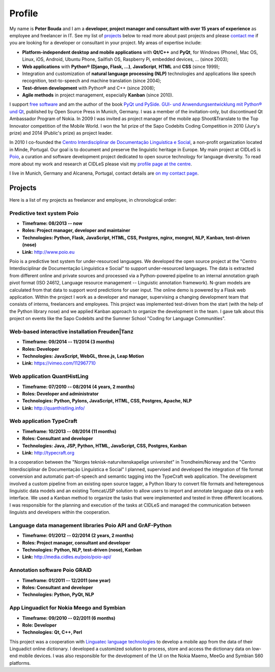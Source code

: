 Profile
=======

.. image:: http://www.poio.eu/static/media/img/peter_photo.png
  :alt: Photo of Peter Bouda
  :class: left-align

.. image:: ../images/python_logo.png
  :alt: Photo of Peter Bouda


My name is **Peter Bouda** and I am a **developer, project manager and consultant
with over 15 years of experience** as employee and freelancer in IT. See my
list of `projects`_ below to read more about past projects and please `contact me
<{filename}contact.rst>`_ if you are looking for a developer or consultant in
your project. My areas of expertise include:

* **Platform-independent desktop and mobile applications** with
  **Qt/C++** and **PyQt**, for Windows (Phone), Mac OS, Linux, iOS, Android, Ubuntu
  Phone, Sailfish OS, Raspberry Pi, embedded devices, ... (since 2003);
* **Web applications** with **Python® (Django, Flask, ...)**, **JavaScript**,
  **HTML** and **CSS** (since 1999);
* Integration and customization of **natural language processing (NLP)**
  technologies and applications like speech recognition, text-to-speech and
  machine translation (since 2004);
* **Test-driven development** with Python® and C++ (since 2008);
* **Agile methods** in project management, especially **Kanban** (since 2010).

I support `free software <https://fsfe.org>`_ and am the author of the book
`PyQt und PySide. GUI- und Anwendungsentwicklung mit Python® und Qt 
<http://www.amazon.de/gp/product/3941841505/ref=as_li_tf_tl?ie=UTF8&camp=1638&creative=6742&creativeASIN=3941841505&linkCode=as2&tag=jsusde-21>`_,
published by Open Source Press in Munich, Germany. I was a member of the
invitation-only, but discontinued Qt Ambassador Program of Nokia. In 2009
I was invited as project manager of the mobile app Shoot&Translate to the Top
Innovator competition of the Mobile World. I won the 1st prize of the Sapo
Codebits Coding Competition in 2010 (Jury's prize) and 2014 (Public's prize) as
project leader.

In 2010 I co-founded the `Centro Interdisciplinar de Documentação Linguística
e Social <http://www.cidles.eu/>`_, a non-profit organization located in Minde,
Portugal. Our goal is to document and preserve the linguistic heritage in
Europe. My main project at CIDLeS is `Poio <http://www.poio.eu/>`_, a curation
and software development project dedicated to open source technology for
language diversity. To read more about my work and research at CIDLeS please
visit my `profile page at the centre
<http://www.cidles.eu/about/team/peter-bouda/>`_.

I live in Munich, Germany and Alcanena, Portugal, contact details are
`on my contact page <{filename}contact.rst>`_.


Projects
--------

Here is a list of my projects as freelancer and employee, in chronological
order:

Predictive text system Poio
...........................

* **Timeframe: 08/2013 -- now**
* **Roles: Project manager, developer and maintainer**
* **Technologies: Python, Flask, JavaScript, HTML, CSS, Postgres, nginx,
  mongrel, NLP, Kanban, test-driven (nose)**
* **Link:** http://www.poio.eu

Poio is a predictive text system for under-resourced languages. We developed
the open source project at the "Centro Interdisciplinar de Documentação
Linguística e Social" to support under-resourced languages. The data is extracted
from different online and private sources and processed via a Python-powered
pipeline to an internal annotation graph pivot format (ISO 24612, Language
resource management -- Linguistic annotation framework). N-gram models are
calculated from that data to support word predictions for user input. The online
demo is powered by a Flask web application. Within the project I work as a
developer and manager, supervising a changing development team that consists
of interns, freelancers and employees. This project was implemented test-driven
from the start (with the help of the Python library nose) and we applied Kanban
approach to organize the development in the team. I gave talk about this project
on events like the Sapo Codebits and the Summer School "Coding for Language
Communities".


Web-based interactive installation Freuden|Tanz
...............................................

* **Timeframe: 09/2014 -- 11/2014 (3 months)**
* **Roles: Developer**
* **Technologies: JavaScript, WebGL, three.js, Leap Motion**
* **Link:** https://vimeo.com/112967710


Web application QuantHistLing
.............................

* **Timeframe: 07/2010 -- 08/2014 (4 years, 2 months)**
* **Roles: Developer and administrator**
* **Technologies: Python, Pylons, JavaScript, HTML, CSS, Postgres, Apache, NLP**
* **Link:** http://quanthistling.info/


Web application TypeCraft
.........................

* **Timeframe: 10/2013 -- 08/2014 (11 months)**
* **Roles: Consultant and developer**
* **Technologies: Java, JSP, Python, HTML, JavaScript, CSS, Postgres, Kanban**
* **Link:** http://typecraft.org

In a cooperation between the "Norges teknisk-naturvitenskapelige universitet" in
Trondheim/Norway and the "Centro Interdisciplinar de Documentação
Linguística e Social" I planned, supervised and developed the integration of
file format conversion and automatic part-of-speech and semantic tagging into
the TypeCraft web application. The development involved a custom pipeline
from an existing open source tagger, a Python libary to convert file formats
and heteregenous linguistic data models and an existing Tomcat/JSP solution to
allow users to import and annotate language data on a web interface. We used
a Kanban method to organize the tasks that were implemented and tested in three
different locations. I was responsible for the planning and execution of the
tasks at CIDLeS and managed the communication between linguists and developers
within the cooperation.


Language data management libraries Poio API and GrAF-Python
...........................................................

* **Timeframe: 01/2012 -- 02/2014 (2 years, 2 months)**
* **Roles: Project manager, consultant and developer**
* **Technologies: Python, NLP, test-driven (nose), Kanban**
* **Link:** http://media.cidles.eu/poio/poio-api/


Annotation software Poio GRAID
..............................

* **Timeframe: 01/2011 -- 12/2011 (one year)**
* **Roles: Consultant and developer**
* **Technologies: Python, PyQt, NLP**


App Linguadict for Nokia Meego and Symbian
..........................................

* **Timeframe: 09/2010 -- 02/2011 (6 months)**
* **Role: Developer**
* **Technologies: Qt, C++, Perl**

This project was a cooperation with `Linguatec language technologies
<http://www.linguatec.net>`_ to develop a mobile app from the data of their
Linguadict online dictionary. I developed a customized solution to process,
store and access the dictionary data on low-end mobile devices. I was also
responsible for the development of the UI on the Nokia Maemo, MeeGo and
Symbian S60 platforms.
